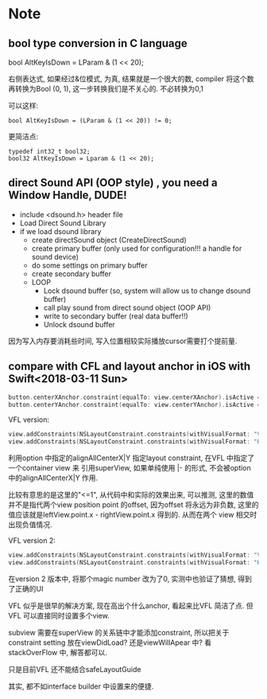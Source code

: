 * Note
** bool type conversion in C language
   bool AltKeyIsDown = LParam & (1 << 20);
   
   右侧表达式, 如果经过&位模式, 为真, 结果就是一个很大的数, compiler 将这个数再转换为Bool (0, 1), 
   这一步转换我们是不关心的. 不必转换为0,1

   可以这样:
   #+BEGIN_SRC 
   bool AltKeyIsDown = (LParam & (1 << 20)) != 0;   
   #+END_SRC
   
   更简洁点:
   #+BEGIN_SRC 
   typedef int32_t bool32;
   bool32 AltKeyIsDown = Lparam & (1 << 20);
   #+END_SRC

** direct Sound API (OOP style) , you need a Window Handle, DUDE!

   - include <dsound.h> header file
   - Load Direct Sound Library
   - if we load dsound library
     - create directSound object (CreateDirectSound)
     - create primary buffer (only used for configuration!!! a handle for sound device)
     - do some settings on primary buffer
     - create secondary buffer
     - LOOP
       - Lock dsound buffer (so, system will allow us to change dsound buffer)
       - call play sound from direct sound object (OOP API)
       - write to secondary buffer (real data buffer!!)
       - Unlock dsound buffer

   因为写入内存要消耗些时间, 写入位置相较实际播放cursor需要打个提前量.

** compare with CFL and layout anchor in iOS with Swift<2018-03-11 Sun>

#+BEGIN_SRC swift
   button.centerXAnchor.constraint(equalTo: view.centerXAnchor).isActive = trues
   button.centerYAnchor.constraint(equalTo: view.centerYAnchor).isActive = true
#+END_SRC

VFL version: 

#+BEGIN_SRC swift
   view.addConstraints(NSLayoutConstraint.constraints(withVisualFormat: "V:[button(==200)]-(<=1)-[container]", options: [.alignAllCenterX], metrics: nil, views: ["button": button, "container": view]))
   view.addConstraints(NSLayoutConstraint.constraints(withVisualFormat: "H:[button(==200)]-(<=1)-[container]", options: [.alignAllCenterY], metrics: nil, views: ["button": button, "container": view]))
#+END_SRC

利用option 中指定的alignAllCenterX|Y 指定layout constraint, 在VFL 中指定了一个container view 来
引用superView, 如果单纯使用 |- 的形式, 不会被option 中的alignAllCenterX|Y 作用.

比较有意思的是这里的"<=1", 从代码中和实际的效果出来, 可以推测, 这里的数值并不是指代两个view position point 
的offset, 因为offset 将永远为非负数, 这里的值应该就是leftView.point.x - rightView.point.x 得到的. 从而在两个
view 相交时出现负值情况.

VFL version 2:

#+BEGIN_SRC swift
   view.addConstraints(NSLayoutConstraint.constraints(withVisualFormat: "V:[container]-(<=0)-[button(200)]", options: [.alignAllCenterX], metrics: nil, views: ["button": button, "container": view]))
   view.addConstraints(NSLayoutConstraint.constraints(withVisualFormat: "H:[container]-(<=0)-[button(200)]", options: [.alignAllCenterY], metrics: nil, views: ["button": button, "container": view]))
#+END_SRC

在version 2 版本中, 将那个magic number 改为了0, 实测中也验证了猜想, 得到了正确的UI

VFL 似乎是很早的解决方案, 现在高出个什么anchor, 看起来比VFL 简洁了点. 但VFL 可以直接同时设置多个view.

subview 需要在superView 的关系链中才能添加constraint, 所以把关于constraint setting 放在viewDidLoad?
还是viewWillApear 中? 看stackOverFlow 中, 解答都可以.

只是目前VFL 还不能结合safeLayoutGuide

其实, 都不如interface builder 中设置来的便捷.
